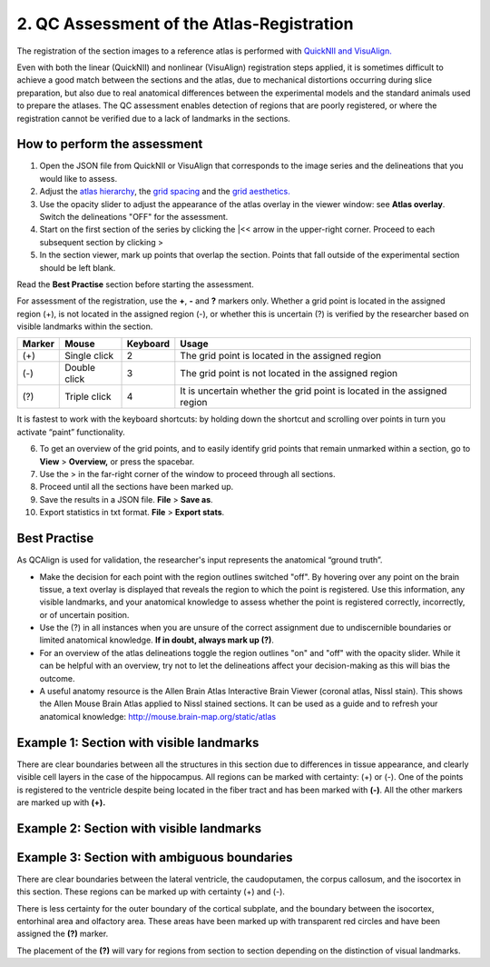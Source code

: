 **2. QC Assessment of the Atlas-Registration**
=========================================================

The registration of the section images to a reference atlas is performed with `QuickNII and VisuAlign. <https://ebrains.eu/service/quicknii-and-visualign/>`_ 

Even with both the linear (QuickNII) and nonlinear (VisuAlign) registration steps applied, it is sometimes difficult to achieve a good match between the sections and the atlas, due to mechanical distortions occurring during slice preparation, but also due to real anatomical differences between the experimental models and the standard animals used to prepare the atlases. The QC assessment enables detection of regions that are poorly registered, or where the registration cannot be verified due to a lack of landmarks in the sections. 

How to perform the assessment
------------------------------

1. Open the JSON file from QuickNII or VisuAlign that corresponds to the image series and the delineations that you would like to assess. 

2. Adjust the `atlas hierarchy <https://qcalign.readthedocs.io/en/latest/hierarchy.html>`_, the `grid spacing <https://qcalign.readthedocs.io/en/latest/gridoverlay.html#selecting-and-adjusting-the-grid-spacing>`_ and the `grid aesthetics. <https://qcalign.readthedocs.io/en/latest/gridoverlay.html#grid-aesthetics>`_

3. Use the opacity slider to adjust the appearance of the atlas overlay in the viewer window: see **Atlas overlay**. Switch the delineations "OFF" for the assessment. 

4. Start on the first section of the series by clicking the \|<< arrow in the upper-right corner. Proceed to each subsequent section by clicking >

5. In the section viewer, mark up points that overlap the section. Points that fall outside of the experimental section should be left blank. 

Read the **Best Practise** section before starting the assessment. 

For assessment of the registration, use the **+**, **-** and **?** markers only. Whether a grid point is located in the assigned region (+), is not located in the assigned region (-), or whether this is uncertain (?) is verified by the researcher based on visible landmarks within the section. 

.. image:: vertopal_cbedec83746b4aa08b3d6abec4c06604/media/image16.PNG

+------------+--------------+-------------------+-------------------+
| **Marker** | **Mouse**    | **Keyboard**      | **Usage**         |
|            |              |                   |                   |
+============+==============+===================+===================+
| (+)        | Single click | 2                 | The grid point    |
|            |              |                   | is located in the |
|            |              |                   | assigned region   |
+------------+--------------+-------------------+-------------------+
| (-)        | Double click | 3                 | The grid point    |
|            |              |                   | is not located    |
|            |              |                   | in the assigned   |
|            |              |                   | region            |
+------------+--------------+-------------------+-------------------+
| (?)        | Triple click | 4                 | It is uncertain   |
|            |              |                   | whether the grid  |
|            |              |                   | point is located  |
|            |              |                   | in the assigned   |
|            |              |                   | region            |
+------------+--------------+-------------------+-------------------+

It is fastest to work with the keyboard shortcuts: by holding down the shortcut and scrolling over points in turn you activate “paint” functionality.  

6. To get an overview of the grid points, and to easily identify grid points that remain unmarked within a section, go to **View** > **Overview,** or press the spacebar.

7. Use the > in the far-right corner of the window to proceed through all sections.

8. Proceed until all the sections have been marked up. 

9. Save the results in a JSON file. **File** > **Save as**.

10. Export statistics in txt format. **File** > **Export stats**.
      
Best Practise 
---------------
 
As QCAlign is used for validation, the researcher's input represents the anatomical “ground truth”.

- Make the decision for each point with the region outlines switched "off". By hovering over any point on the brain tissue, a text overlay is displayed that reveals the region to which the point is registered. Use this information, any visible landmarks, and your anatomical knowledge to assess whether the point is registered correctly, incorrectly, or of uncertain position.
- Use the (?) in all instances when you are unsure of the correct assignment due to undiscernible boundaries or limited anatomical knowledge. **If in doubt, always mark up (?)**.
- For an overview of the atlas delineations toggle the region outlines "on" and "off" with the opacity slider. While it can be helpful with an overview, try not to let the delineations affect your decision-making as this will bias the outcome. 
- A useful anatomy resource is the Allen Brain Atlas Interactive Brain Viewer (coronal atlas, Nissl stain). This shows the Allen Mouse Brain Atlas applied to Nissl stained sections. It can be used as a guide and to refresh your anatomical knowledge: http://mouse.brain-map.org/static/atlas

Example 1: Section with visible landmarks  
--------------------------------------------------

|image1|\ 

There are clear boundaries between all the structures in this section due
to differences in tissue appearance, and clearly visible cell layers in
the case of the hippocampus. All regions can be marked with
certainty: (+) or (-). One of the points is registered to the ventricle
despite being located in the fiber tract and has been marked with
**(-)**. All the other markers are marked up with **(+).**

Example 2: Section with visible landmarks 
-------------------------------------------------

.. image:: vertopal_cbedec83746b4aa08b3d6abec4c06604/media/image9.jpeg
   :alt: Z:\NESYS_Lab\PhD_project_Yates_Sharon\Jackson_article\QControl\User_manual\Inaccurate.jpg
   :width: 4.94697in
   :height: 2.42422in

Example 3: Section with ambiguous boundaries
-------------------------------------------

.. image:: vertopal_cbedec83746b4aa08b3d6abec4c06604/media/image10.jpeg
   :width: 6.3in
   :height: 4.82222in

There are clear boundaries between the lateral ventricle, the
caudoputamen, the corpus callosum, and the isocortex in this section.
These regions can be marked up with certainty (+) and (-).

There is less certainty for the outer boundary of the cortical subplate,
and the boundary between the isocortex, entorhinal area and olfactory
area. These areas have been marked up with transparent red circles and
have been assigned the **(?)** marker.

The placement of the **(?)** will vary for regions from section to section
depending on the distinction of visual landmarks.

.. |image1| image:: vertopal_cbedec83746b4aa08b3d6abec4c06604/media/image8.jpeg
   :width: 5.85417in
   :height: 4.77083in
.. |image2| image:: vertopal_cbedec83746b4aa08b3d6abec4c06604/media/image11.jpeg
   :width: 3.84306in
   :height: 4.51181in


